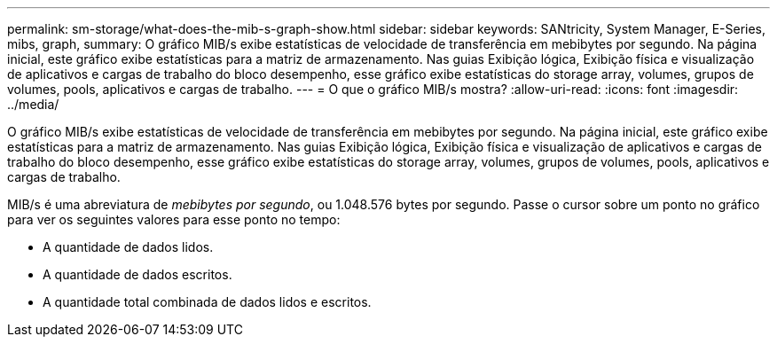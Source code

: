 ---
permalink: sm-storage/what-does-the-mib-s-graph-show.html 
sidebar: sidebar 
keywords: SANtricity, System Manager, E-Series, mibs, graph, 
summary: O gráfico MIB/s exibe estatísticas de velocidade de transferência em mebibytes por segundo. Na página inicial, este gráfico exibe estatísticas para a matriz de armazenamento. Nas guias Exibição lógica, Exibição física e visualização de aplicativos e cargas de trabalho do bloco desempenho, esse gráfico exibe estatísticas do storage array, volumes, grupos de volumes, pools, aplicativos e cargas de trabalho. 
---
= O que o gráfico MIB/s mostra?
:allow-uri-read: 
:icons: font
:imagesdir: ../media/


[role="lead"]
O gráfico MIB/s exibe estatísticas de velocidade de transferência em mebibytes por segundo. Na página inicial, este gráfico exibe estatísticas para a matriz de armazenamento. Nas guias Exibição lógica, Exibição física e visualização de aplicativos e cargas de trabalho do bloco desempenho, esse gráfico exibe estatísticas do storage array, volumes, grupos de volumes, pools, aplicativos e cargas de trabalho.

MIB/s é uma abreviatura de _mebibytes por segundo_, ou 1.048.576 bytes por segundo. Passe o cursor sobre um ponto no gráfico para ver os seguintes valores para esse ponto no tempo:

* A quantidade de dados lidos.
* A quantidade de dados escritos.
* A quantidade total combinada de dados lidos e escritos.


